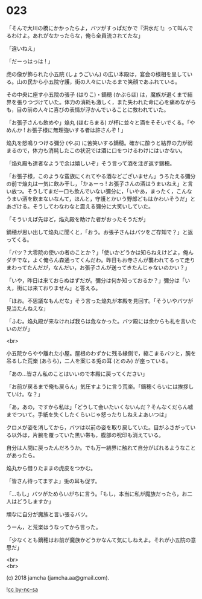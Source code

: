#+OPTIONS: toc:nil
#+OPTIONS: \n:t
#+OPTIONS: ^:{}

* 023

  「そんで大川の橋にかかったらよ，バツがすっぱだかで『洪水だ !』って叫んでるわけよ。あれがなかったらな，俺ら全員流されてたな」

  「違いねえ」

  「だーっはっは ! 」

  虎の像が飾られた小五院 (しょうごいん) の広い本殿は，宴会の様相を呈している。山の民から小五院守護，街の人々にいたるまで笑顔であふれている。

  その中央に座す小五院の張子 (はりこ)・鏑穂 (かぶらほ) は，魔族が退くまで結界を張りつづけていた。体力の消耗も激しく，また失われた命に心を痛めながらも，目の前の人々に喜びの表情が浮かんでいることに救われていた。

  「お張子さんも飲めや」焔丸 (ほむらまる) が杯に並々と酒をそそいでくる。「やめんか ! お張子様に無理強いする者は許さんぞ ! 」

  焔丸を怒鳴りつける彌分 (やぶ) に苦笑いする鏑穂。確かに酔うと結界の力が弱まるので，体力も消耗したこの状況では酒に口をつけるわけにはいかない。

  「焔丸殿も達者なようで余は嬉しいぞ」そう言って酒を注ぎ返す鏑穂。

  「お張子様，このような蛮族にくれてやる酒などございません」うろたえる彌分の前で焔丸は一気に飲み干し，「かぁーっ ! お張子さんの酒はうまいねえ」と言い放つ。そうしてまだ一口も飲んでいない彌分に，「いやあ，まったく，こんなうまい酒を飲まないなんて，ほんと，守護とかいう野郎どもはかわいそうだ」とあざける。そうしてわなわなと震える彌分に大笑いしていた。

  「そういえば先ほど，焔丸殿を助けた者がおったそうだが」

  鏑穂が思い出して焔丸に聞くと，「おう。お張子さんはバツをご存知で？」と返ってくる。

  「バツ？大零院の使いの者のことか？」「使いかどうかは知らねえけどよ，俺んダチでな，よく俺らん森通ってくんだわ。昨日もお寺さんが襲われてるって走りまわってたんだが，なんだい，お張子さんが送ってきたんじゃないのかい？」

  「いや，昨日は来ておらぬはずだが。彌分は何か知っておるか？」彌分は「いえ，街には来ておりません」と答える。

  「ほお。不思議なもんだな」そう言った焔丸が本殿を見回す。「そういやバツが見当たんねえな」

  「ふむ。焔丸殿が来なければ我らは危なかった。バツ殿には余からも礼を言いたいのだが」

  <br>

  小五院からやや離れた小屋。屋根のわずかに残る縁側で，縮こまるバツと，腕を吊るした荒楽 (あらら)，二人を案じる兎の耳 (とのみ) が座っている。

  「あの…皆さん私のことはいいので本殿に戻ってください」

  「お前が戻るまで俺も戻らん」気圧すように言う荒楽。「鏑穂くらいには挨拶していけ。な？」

  「あ，あの，ですから私は」「どうして会いたいくないんだ？そんなくだらん嘘までついて。手紙を失くしたくらいじゃ怒ったりしねえよあいつは」

  クロメが姿を消してから，バツは以前の姿を取り戻していた。目がふさがっている以外は，片腕を覆っていた黒い帯も，腹部の呪印も消えている。

  自分は人間に戻ったんだろうか。でも万一結界に触れて自分がばれるようなことがあったら。

  焔丸から借りたままの虎皮をつかむ。

  「皆さん待ってますよ」兎の耳も促す。

  「…もし」バツがためらいがちに言う。「もし，本当に私が魔族だったら，お二人はどうしますか」

  頑なに自分が魔族と言い張るバツ。

  うーん，と荒楽はうなってから言った。

  「少なくとも鏑穂はお前が魔族かどうかなんて気にしねえよ。それが小五院の意思だ」

  <br>
  <br>

  (c) 2018 jamcha (jamcha.aa@gmail.com).

  ![[https://i.creativecommons.org/l/by-nc-sa/4.0/88x31.png][cc by-nc-sa]]
